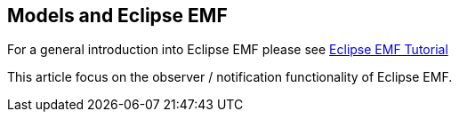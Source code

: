 == Models and Eclipse EMF
	
For a general introduction into Eclipse EMF please see
http://www.vogella.com/tutorials/EclipseEMF/article.html[Eclipse EMF Tutorial]
	
This article focus on the observer / notification functionality of Eclipse EMF.

